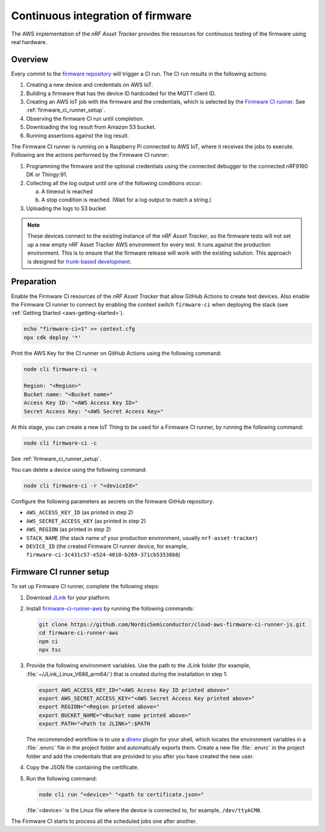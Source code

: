 .. _aws-firmware-ci:

Continuous integration of firmware
##################################


The AWS implementation of the *nRF Asset Tracker* provides the resources for continuous testing of the firmware using real hardware.

Overview
********

Every commit to the `firmware repository <https://github.com/NordicSemiconductor/asset-tracker-cloud-firmware>`_ will trigger a CI run.
The CI run results in the following actions:

1. Creating a new device and credentials on AWS IoT.
#. Building a firmware that has the device ID hardcoded for the MQTT client ID.
#. Creating an AWS IoT job with the firmware and the credentials, which is selected by the `Firmware CI runner <https://github.com/NordicSemiconductor/cloud-aws-firmware-ci-runner-js>`_. See :ref:`firmware_ci_runner_setup`.
#. Observing the firmware CI run until completion.
#. Downloading the log result from Amazon S3 bucket.
#. Running assertions against the log result.

The Firmware CI runner is running on a Raspberry Pi connected to AWS IoT, where it receives the jobs to execute.
Following are the actions performed by the Firmware CI runner:

1. Programming the firmware and the optional credentials using the connected debugger to the connected nRF9160 DK or Thingy:91.
#. Collecting all the log output until one of the following conditions occur:

   a. A timeout is reached
   #. A stop condition is reached. (Wait for a log output to match a string.)
#. Uploading the logs to S3 bucket

.. note::

   These devices connect to the existing instance of the *nRF Asset Tracker*, so the firmware tests will not set up a new empty nRF Asset Tracker AWS environment for every test.
   It runs against the production environment.
   This is to ensure that the firmware release will work with the existing solution.
   This approach is designed for `trunk-based development <https://thinkinglabs.io/talks/feature-branching-considered-evil.html>`_.

Preparation
***********

Enable the Firmware CI resources of the *nRF Asset Tracker* that allow GitHub Actions to create test devices.
Also enable the Firmware CI runner to connect by enabling the context switch ``firmware-ci`` when deploying the stack (see :ref:`Getting Started <aws-getting-started>`).

.. code-block:: bash

   echo "firmware-ci=1" >> context.cfg
   npx cdk deploy '*'

Print the AWS Key for the CI runner on GitHub Actions using the following command:

.. code-block:: bash

   node cli firmware-ci -s
    
   Region: "<Region>"
   Bucket name: "<Bucket name>"
   Access Key ID: "<AWS Access Key ID>"
   Secret Access Key: "<AWS Secret Access Key>"

At this stage, you can create a new IoT Thing to be used for a Firmware CI runner, by running the following command:

.. code-block:: bash

   node cli firmware-ci -c

See :ref:`firmware_ci_runner_setup`.

You can delete a device using the following command:

.. code-block:: bash

   node cli firmware-ci -r "<deviceId>"

Configure the following parameters as secrets on the firmware GitHub repository:

* ``AWS_ACCESS_KEY_ID`` (as printed in step 2)
* ``AWS_SECRET_ACCESS_KEY`` (as printed in step 2)
* ``AWS_REGION`` (as printed in step 2)
* ``STACK_NAME`` (the stack name of your production environment, usually ``nrf-asset-tracker``)
* ``DEVICE_ID`` (the created Firmware CI runner device, for example, ``firmware-ci-3c431c57-e524-4010-b269-371cb53538b6``)

.. _firmware_ci_runner_setup:

Firmware CI runner setup
************************

To set up Firmware CI runner, complete the following steps:

1. Download `JLink <https://www.segger.com/downloads/jlink/>`_ for your platform.
#. Install `firmware-ci-runner-aws <https://github.com/NordicSemiconductor/cloud-aws-firmware-ci-runner-js.git>`_ by running the following commands:

   .. code-block:: bash

      git clone https://github.com/NordicSemiconductor/cloud-aws-firmware-ci-runner-js.git
      cd firmware-ci-runner-aws
      npm ci
      npx tsc

#. Provide the following environment variables. Use the path to the JLink folder (for example, :file:`~/JLink_Linux_V686_arm64/`) that is created during the installation in step 1:

   .. code-block:: bash

      export AWS_ACCESS_KEY_ID="<AWS Access Key ID printed above>"
      export AWS_SECRET_ACCESS_KEY="<AWS Secret Access Key printed above>"
      export REGION="<Region printed above>"
      export BUCKET_NAME="<Bucket name printed above>"
      export PATH="<Path to JLINK>":$PATH

   The recommended workflow is to use a `direnv <https://direnv.net/>`_ plugin for your shell, which locates the environment variables in a :file:`.envrc` file in the project folder and automatically exports them.
   Create a new file :file:`.envrc` in the project folder and add the credentials that are provided to you after you have created the new user.

#. Copy the JSON file containing the certificate.

#. Run the following command:

   .. code-block:: bash

      node cli run "<device>" "<path to certificate.json>"

   :file:`<device>` is the Linux file where the device is connected to, for example, ``/dev/ttyACM0``.

The Firmware CI starts to process all the scheduled jobs one after another.

